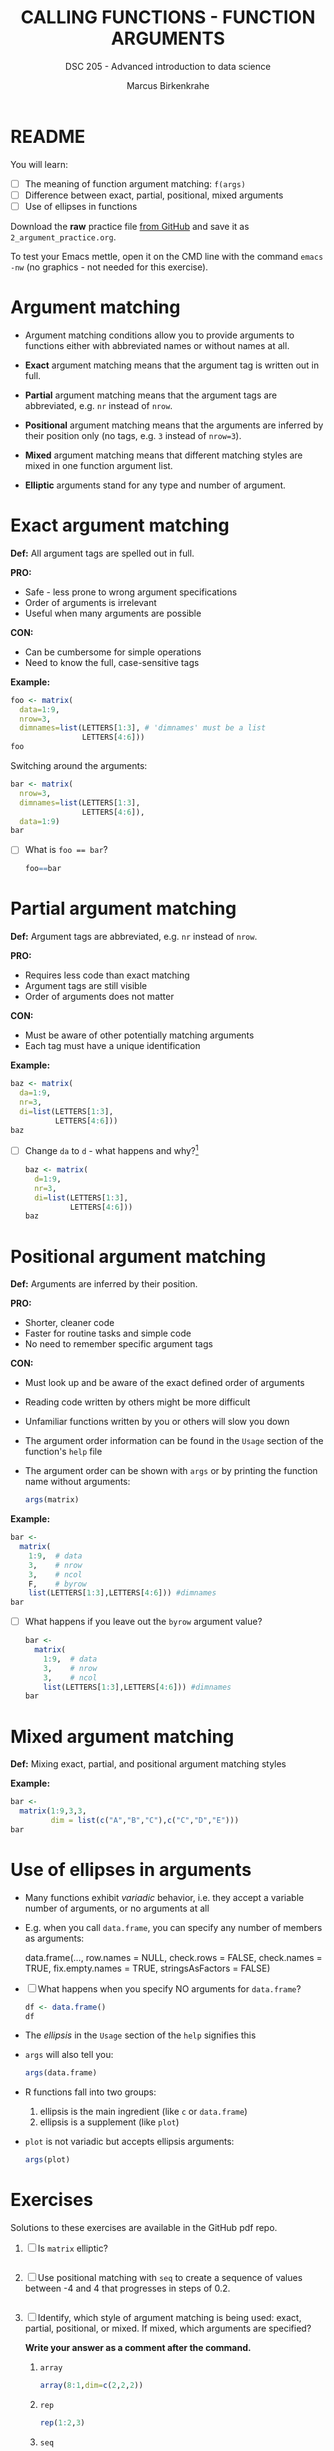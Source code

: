#+TITLE: CALLING FUNCTIONS - FUNCTION ARGUMENTS
#+AUTHOR: Marcus Birkenkrahe
#+SUBTITLE: DSC 205 - Advanced introduction to data science
#+STARTUP: overview hideblocks indent inlineimages
#+OPTIONS: toc:nil num:nil ^:nil
#+PROPERTY: header-args:R :session *R* :results output :exports both :noweb yes
* README
#+attr_html: :width 400px
[[../img/0_argument.jpg]]

You will learn:

- [ ] The meaning of function argument matching: ~f(args)~
- [ ] Difference between exact, partial, positional, mixed arguments
- [ ] Use of ellipses in functions

Download the *raw* practice file [[https://github.com/birkenkrahe/ds2/tree/main/org][from GitHub]] and save it as
~2_argument_practice.org~.

To test your Emacs mettle, open it on the CMD line with the command
~emacs -nw~ (no graphics - not needed for this exercise).

* Argument matching
#+attr_latex: :width 400px
[[../img/2_matching.jpg]]

- Argument matching conditions allow you to provide arguments to
  functions either with abbreviated names or without names at all.

- *Exact* argument matching means that the argument tag is written out
  in full.

- *Partial* argument matching means that the argument tags are
  abbreviated, e.g. ~nr~ instead of ~nrow~.

- *Positional* argument matching means that the arguments are inferred
  by their position only (no tags, e.g. ~3~ instead of ~nrow=3~).

- *Mixed* argument matching means that different matching styles are
  mixed in one function argument list.

- *Elliptic* arguments stand for any type and number of argument.

* Exact argument matching

*Def:* All argument tags are spelled out in full.

*PRO:*
- Safe - less prone to wrong argument specifications
- Order of arguments is irrelevant
- Useful when many arguments are possible

*CON:*
- Can be cumbersome for simple operations
- Need to know the full, case-sensitive tags

*Example:*
#+begin_src R
  foo <- matrix(
    data=1:9,
    nrow=3,
    dimnames=list(LETTERS[1:3], # 'dimnames' must be a list
                  LETTERS[4:6]))
  foo
#+end_src

Switching around the arguments:
#+begin_src R
  bar <- matrix(
    nrow=3,
    dimnames=list(LETTERS[1:3],
                  LETTERS[4:6]),
    data=1:9)
  bar
#+end_src

- [ ] What is ~foo == bar~?
  #+begin_src R
    foo==bar
  #+end_src

* Partial argument matching

*Def:* Argument tags are abbreviated, e.g. ~nr~ instead of ~nrow~.

*PRO:*
- Requires less code than exact matching
- Argument tags are still visible
- Order of arguments does not matter

*CON:*
- Must be aware of other potentially matching arguments
- Each tag must have a unique identification

*Example:*
#+begin_src R
  baz <- matrix(
    da=1:9,
    nr=3,
    di=list(LETTERS[1:3],
            LETTERS[4:6]))
  baz
#+end_src

- [ ] Change ~da~ to ~d~ - what happens and why?[fn:1]
  #+begin_src R
    baz <- matrix(
      d=1:9,
      nr=3,
      di=list(LETTERS[1:3],
              LETTERS[4:6]))
    baz
  #+end_src

* Positional argument matching

*Def:* Arguments are inferred by their position.

*PRO:*
- Shorter, cleaner code
- Faster for routine tasks and simple code
- No need to remember specific argument tags

*CON:*
- Must look up and be aware of the exact defined order of arguments
- Reading code written by others might be more difficult
- Unfamiliar functions written by you or others will slow you down

- The argument order information can be found in the ~Usage~ section of
  the function's ~help~ file

- The argument order can be shown with ~args~ or by printing the
  function name without arguments:
  #+begin_src R
    args(matrix)
  #+end_src

*Example:*
#+begin_src R
  bar <-
    matrix(
      1:9,  # data
      3,    # nrow
      3,    # ncol
      F,    # byrow
      list(LETTERS[1:3],LETTERS[4:6])) #dimnames
  bar
#+end_src

- [ ] What happens if you leave out the ~byrow~ argument value?
  #+begin_src R
    bar <-
      matrix(
        1:9,  # data
        3,    # nrow
        3,    # ncol
        list(LETTERS[1:3],LETTERS[4:6])) #dimnames
    bar
  #+end_src

* Mixed argument matching

*Def:* Mixing exact, partial, and positional argument matching styles

*Example:*
#+begin_src R
  bar <-
    matrix(1:9,3,3,
           dim = list(c("A","B","C"),c("C","D","E")))
  bar
#+end_src

* Use of ellipses in arguments

- Many functions exhibit /variadic/ behavior, i.e. they accept a
  variable number of arguments, or no arguments at all

- E.g. when you call ~data.frame~, you can specify any number of members
  as arguments:
  #+begin_example R
  data.frame(...,
             row.names = NULL,
             check.rows = FALSE,
             check.names = TRUE,
             fix.empty.names = TRUE,
             stringsAsFactors = FALSE)
  #+end_example

- [ ] What happens when you specify NO arguments for ~data.frame~?
  #+begin_src R
    df <- data.frame()
    df
  #+end_src

- The /ellipsis/ in the ~Usage~ section of the ~help~ signifies this

- ~args~ will also tell you:
  #+begin_src R
    args(data.frame)
  #+end_src

- R functions fall into two groups:
  1) ellipsis is the main ingredient (like ~c~ or ~data.frame~)
  2) ellipsis is a supplement (like ~plot~)

- ~plot~ is not variadic but accepts ellipsis arguments:
  #+begin_src R
    args(plot)
  #+end_src

* Exercises

Solutions to these exercises are available in the GitHub pdf repo.

1) [ ] Is ~matrix~ elliptic?
   #+begin_src R

   #+end_src

2) [ ] Use positional matching with ~seq~ to create a sequence of values
   between -4 and 4 that progresses in steps of 0.2.
   #+begin_src R

   #+end_src

3) [ ] Identify, which style of argument matching is being used:
   exact, partial, positional, or mixed. If mixed, which arguments are
   specified?

   *Write your answer as a comment after the command.*

   1. ~array~
      #+begin_src R
        array(8:1,dim=c(2,2,2))
      #+end_src

   2. ~rep~
      #+begin_src R
        rep(1:2,3) 
      #+end_src

   3. ~seq~
      #+begin_src R
        seq(from=10,to=8,length=5) 
      #+end_src

   4. ~sort~
      #+begin_src R
        sort(decreasing=T,x=c(2,1,1,2,0.3,3,1.3))
      #+end_src

   5. ~which~
      #+begin_src R
        which(matrix(c(T,F,T,T),2,2)) 
      #+end_src

   6. ~which~
      #+begin_src R
        which(matrix(c(T,F,T,T),2,2),a=T)
      #+end_src

* Glossary

| TERM                | MEANING                                           |
|---------------------+---------------------------------------------------|
| Exact arguments     | Full argument tag                                 |
| Partial argument    | Argument tags abbreviated                         |
| Positional argument | Arguments inferred by position alone              |
| Mixed arguments     | Different matching styles are mixed               |
| Ellipsis            | Variable number of arguments is accepted          |
| ~args~                | Return exact argument tags with defaults          |
| ~...~                 | Ellipsis in the ~args~ or ~Usage~ section of the ~help~ |

* References

- Davies, T.D. (2016). The Book of R. NoStarch Press.

* Footnotes

[fn:1] The argument tag ~d~ could belong to ~dimnames~ or ~data~ - R cannot
resolve this ambiguity on it own and returns an error.
